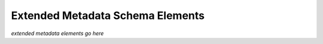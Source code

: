 Extended Metadata Schema Elements
=================================

.. autosummary::
   :toctree: generated

*extended metadata elements go here*
